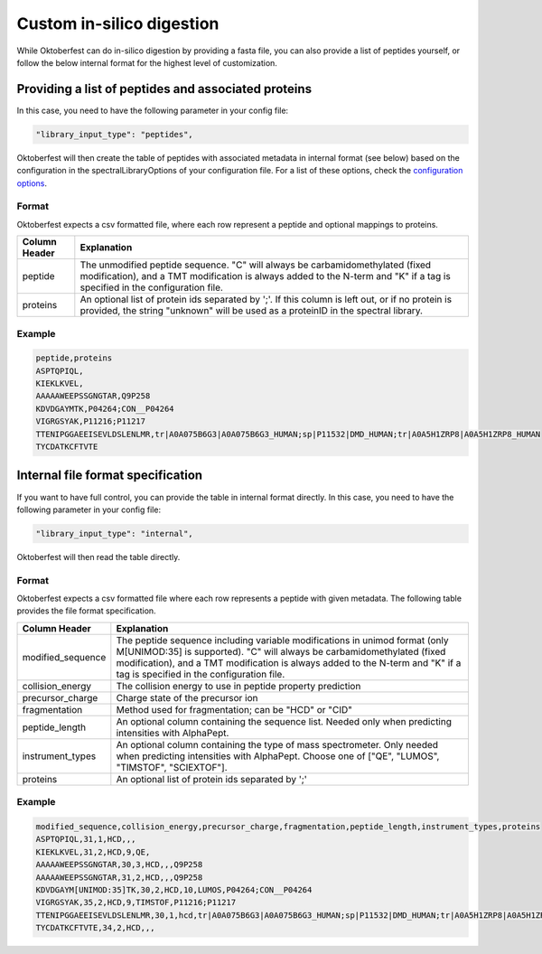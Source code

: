 Custom in-silico digestion
==========================

While Oktoberfest can do in-silico digestion by providing a fasta file, you can also provide a list of peptides yourself, or follow the below internal format for the highest level of customization.

Providing a list of peptides and associated proteins
----------------------------------------------------

In this case, you need to have the following parameter in your config file:

.. code-block:: json

    "library_input_type": "peptides",

Oktoberfest will then create the table of peptides with associated metadata in internal format (see below) based on the configuration in the spectralLibraryOptions of your configuration file. For a list of these options, check the `configuration options <./config.html>`_.

Format
~~~~~~

Oktoberfest expects a csv formatted file, where each row represent a peptide and optional mappings to proteins.

.. table::

    +-------------------+--------------------------------------------------------------------------------------------------------------------------------------------------------------------------------------------------------------+
    | Column Header     | Explanation                                                                                                                                                                                                  |
    +===================+==============================================================================================================================================================================================================+
    | peptide           | The unmodified peptide sequence. "C" will always be carbamidomethylated (fixed modification), and a TMT modification is always added to the N-term and "K" if a tag is specified in the configuration file.  |
    +-------------------+--------------------------------------------------------------------------------------------------------------------------------------------------------------------------------------------------------------+
    | proteins          | An optional list of protein ids separated by ';'. If this column is left out, or if no protein is provided, the string "unknown" will be used as a proteinID in the spectral library.                        |
    +-------------------+--------------------------------------------------------------------------------------------------------------------------------------------------------------------------------------------------------------+

Example
~~~~~~~

.. code-block::

    peptide,proteins
    ASPTQPIQL,
    KIEKLKVEL,
    AAAAAWEEPSSGNGTAR,Q9P258
    KDVDGAYMTK,P04264;CON__P04264
    VIGRGSYAK,P11216;P11217
    TTENIPGGAEEISEVLDSLENLMR,tr|A0A075B6G3|A0A075B6G3_HUMAN;sp|P11532|DMD_HUMAN;tr|A0A5H1ZRP8|A0A5H1ZRP8_HUMAN
    TYCDATKCFTVTE

Internal file format specification
----------------------------------

If you want to have full control, you can provide the table in internal format directly. In this case, you need to have the following parameter in your config file:

.. code-block:: json

    "library_input_type": "internal",

Oktoberfest will then read the table directly.

Format
~~~~~~

Oktoberfest expects a csv formatted file where each row represents a peptide with given metadata. The following table provides the file format specification.

.. table::

    +-------------------+-------------------------------------------------------------------------------------------------------------------------------------------------------------------------------------------------------------------------------------------------------------------------------------+
    | Column Header     | Explanation                                                                                                                                                                                                                                                                         |
    +===================+=====================================================================================================================================================================================================================================================================================+
    | modified_sequence | The peptide sequence including variable modifications in unimod format (only M[UNIMOD:35] is supported). "C" will always be carbamidomethylated (fixed modification), and a TMT modification is always added to the N-term and "K" if a tag is specified in the configuration file. |
    +-------------------+-------------------------------------------------------------------------------------------------------------------------------------------------------------------------------------------------------------------------------------------------------------------------------------+
    | collision_energy  | The collision energy to use in peptide property prediction                                                                                                                                                                                                                          |
    +-------------------+-------------------------------------------------------------------------------------------------------------------------------------------------------------------------------------------------------------------------------------------------------------------------------------+
    | precursor_charge  | Charge state of the precursor ion                                                                                                                                                                                                                                                   |
    +-------------------+-------------------------------------------------------------------------------------------------------------------------------------------------------------------------------------------------------------------------------------------------------------------------------------+
    | fragmentation     | Method used for fragmentation; can be "HCD" or "CID"                                                                                                                                                                                                                                |
    +-------------------+-------------------------------------------------------------------------------------------------------------------------------------------------------------------------------------------------------------------------------------------------------------------------------------+
    | peptide_length    | An optional column containing the sequence list. Needed only when predicting intensities with AlphaPept.                                                                                                                                                                            |
    +-------------------+-------------------------------------------------------------------------------------------------------------------------------------------------------------------------------------------------------------------------------------------------------------------------------------+
    | instrument_types  | An optional column containing the type of mass spectrometer. Only needed when predicting intensities with AlphaPept. Choose one of ["QE", "LUMOS", "TIMSTOF", "SCIEXTOF"].                                                                                                          |
    +-------------------+-------------------------------------------------------------------------------------------------------------------------------------------------------------------------------------------------------------------------------------------------------------------------------------+
    | proteins          | An optional list of protein ids separated by ';'                                                                                                                                                                                                                                    |
    +-------------------+-------------------------------------------------------------------------------------------------------------------------------------------------------------------------------------------------------------------------------------------------------------------------------------+

Example
~~~~~~~

.. code-block::

    modified_sequence,collision_energy,precursor_charge,fragmentation,peptide_length,instrument_types,proteins
    ASPTQPIQL,31,1,HCD,,,
    KIEKLKVEL,31,2,HCD,9,QE,
    AAAAAWEEPSSGNGTAR,30,3,HCD,,,Q9P258
    AAAAAWEEPSSGNGTAR,31,2,HCD,,,Q9P258
    KDVDGAYM[UNIMOD:35]TK,30,2,HCD,10,LUMOS,P04264;CON__P04264
    VIGRGSYAK,35,2,HCD,9,TIMSTOF,P11216;P11217
    TTENIPGGAEEISEVLDSLENLMR,30,1,hcd,tr|A0A075B6G3|A0A075B6G3_HUMAN;sp|P11532|DMD_HUMAN;tr|A0A5H1ZRP8|A0A5H1ZRP8_HUMAN
    TYCDATKCFTVTE,34,2,HCD,,,
